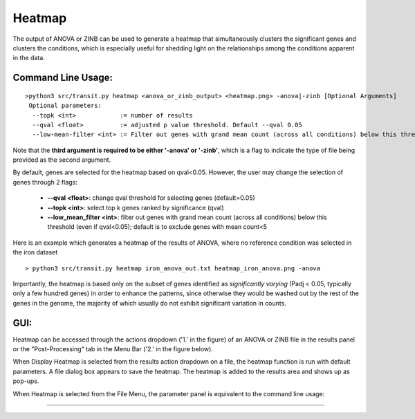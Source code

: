 .. _heatmap:

Heatmap
=======

The output of ANOVA or ZINB can be used to generate a heatmap that
simultaneously clusters the significant genes and clusters the conditions,
which is especially useful for shedding light on the relationships
among the conditions apparent in the data.

Command Line Usage:
------

::

  >python3 src/transit.py heatmap <anova_or_zinb_output> <heatmap.png> -anova|-zinb [Optional Arguments]
   Optional parameters:
    --topk <int>            := number of results
    --qval <float>          := adjusted p value threshold. Default --qval 0.05
    --low-mean-filter <int> := Filter out genes with grand mean count (across all conditions) below this threshold(even if adjusted p-value < 0.05). Default --low-mean-filter 5


Note that the **third argument is required to be either '-anova' or '-zinb'**, 
which is a flag to indicate the type of file being provided as the second argument.

By default, genes are selected for the heatmap based on qval<0.05.
However, the user may change the selection of genes through 2 flags:

 * **\-\-qval <float>**: change qval threshold for selecting genes (default=0.05)
 * **\-\-topk <int>**: select top k genes ranked by significance (qval)
 * **\-\-low_mean_filter <int>**: filter out genes with grand mean count (across all conditions) below this threshold (even if qval<0.05); default is to exclude genes with mean count<5

Here is an example which generates a heatmap of the results of ANOVA, where no reference condition was selected in the iron dataset

::

  > python3 src/transit.py heatmap iron_anova_out.txt heatmap_iron_anova.png -anova

.. image:: _images/iron_heatmap_anova.png
   :width: 300
   :align: center


Importantly, the heatmap is based only on the subset of genes
identified as *significantly varying* (Padj < 0.05, typically only a few
hundred genes) in order to enhance the patterns, since otherwise they would
be washed out by the rest of the genes in the genome, the majority of
which usually do not exhibit significant variation in counts.


GUI:
------

Heatmap can be accessed through the actions dropdown ('1.' in the figure) of an ANOVA or ZINB file in the results panel 
or the "Post-Processing" tab in the Menu Bar ('2.' in the figure below).

When Display Heatmap is selected from the results action dropdown on a file, the heatmap function is run with default parameters.
A file dialog box appears to save the heatmap. The heatmap is added to the results area and shows up as pop-ups.


.. image:: _images/heatmap_selection_gui.png
   :width: 1000
   :align: center

When Heatmap is selected from the File Menu, the parameter panel is equivalent to the command line usage:

.. image:: _images/heatmap_parameter_panel.png
   :width: 1000
   :align: center

.. rst-class:: transit_sectionend
----
